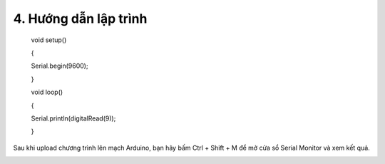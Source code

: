 4. **Hướng dẫn lập trình**
=========

..

   void setup()

   {

   Serial.begin(9600);

   }

   void loop()

   {

   Serial.println(digitalRead(9));

   }

Sau khi upload chương trình lên mạch Arduino, bạn hãy bấm Ctrl + Shift +
M để mở cửa sổ Serial Monitor và xem kết quả.

.. image:: ../media/image50.png
   :width: 3.56625in
   :height: 2.48164in

.. 